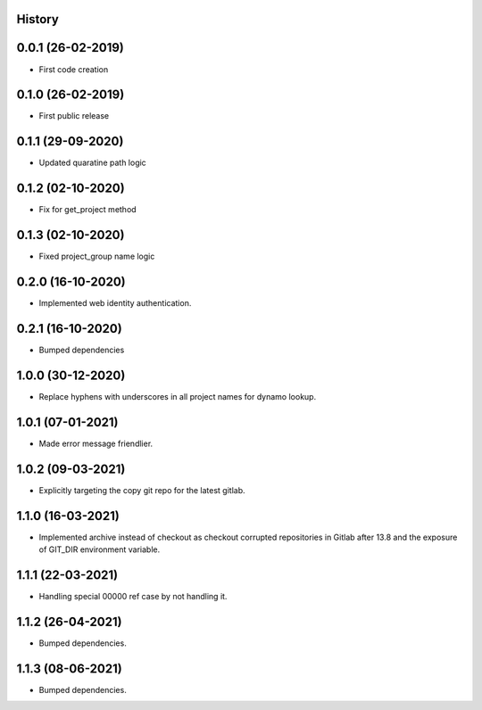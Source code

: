 .. :changelog:

History
-------

0.0.1 (26-02-2019)
---------------------

* First code creation


0.1.0 (26-02-2019)
------------------

* First public release


0.1.1 (29-09-2020)
------------------

* Updated quaratine path logic


0.1.2 (02-10-2020)
------------------

* Fix for get_project method


0.1.3 (02-10-2020)
------------------

* Fixed project_group name logic


0.2.0 (16-10-2020)
------------------

* Implemented web identity authentication.


0.2.1 (16-10-2020)
------------------

* Bumped dependencies


1.0.0 (30-12-2020)
------------------

* Replace hyphens with underscores in all project names for dynamo lookup.


1.0.1 (07-01-2021)
------------------

* Made error message friendlier.


1.0.2 (09-03-2021)
------------------

* Explicitly targeting the copy git repo for the latest gitlab.


1.1.0 (16-03-2021)
------------------

* Implemented archive instead of checkout as checkout corrupted repositories in Gitlab after 13.8 and the exposure of GIT_DIR environment variable.


1.1.1 (22-03-2021)
------------------

* Handling special 00000 ref case by not handling it.


1.1.2 (26-04-2021)
------------------

* Bumped dependencies.


1.1.3 (08-06-2021)
------------------

* Bumped dependencies.
